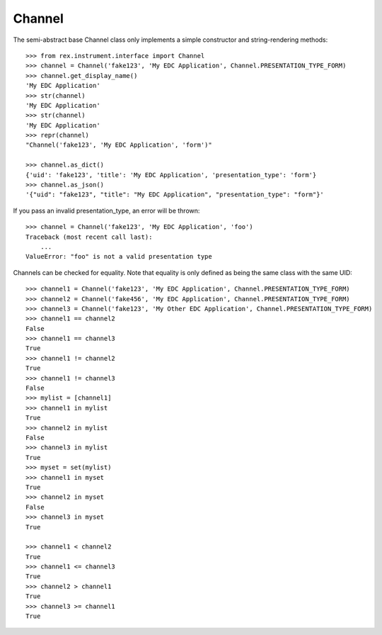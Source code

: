 *******
Channel
*******


The semi-abstract base Channel class only implements a simple constructor and
string-rendering methods::

    >>> from rex.instrument.interface import Channel
    >>> channel = Channel('fake123', 'My EDC Application', Channel.PRESENTATION_TYPE_FORM)
    >>> channel.get_display_name()
    'My EDC Application'
    >>> str(channel)
    'My EDC Application'
    >>> str(channel)
    'My EDC Application'
    >>> repr(channel)
    "Channel('fake123', 'My EDC Application', 'form')"

    >>> channel.as_dict()
    {'uid': 'fake123', 'title': 'My EDC Application', 'presentation_type': 'form'}
    >>> channel.as_json()
    '{"uid": "fake123", "title": "My EDC Application", "presentation_type": "form"}'


If you pass an invalid presentation_type, an error will be thrown::

    >>> channel = Channel('fake123', 'My EDC Application', 'foo')
    Traceback (most recent call last):
        ...
    ValueError: "foo" is not a valid presentation type


Channels can be checked for equality. Note that equality is only defined as
being the same class with the same UID::

    >>> channel1 = Channel('fake123', 'My EDC Application', Channel.PRESENTATION_TYPE_FORM)
    >>> channel2 = Channel('fake456', 'My EDC Application', Channel.PRESENTATION_TYPE_FORM)
    >>> channel3 = Channel('fake123', 'My Other EDC Application', Channel.PRESENTATION_TYPE_FORM)
    >>> channel1 == channel2
    False
    >>> channel1 == channel3
    True
    >>> channel1 != channel2
    True
    >>> channel1 != channel3
    False
    >>> mylist = [channel1]
    >>> channel1 in mylist
    True
    >>> channel2 in mylist
    False
    >>> channel3 in mylist
    True
    >>> myset = set(mylist)
    >>> channel1 in myset
    True
    >>> channel2 in myset
    False
    >>> channel3 in myset
    True

    >>> channel1 < channel2
    True
    >>> channel1 <= channel3
    True
    >>> channel2 > channel1
    True
    >>> channel3 >= channel1
    True


